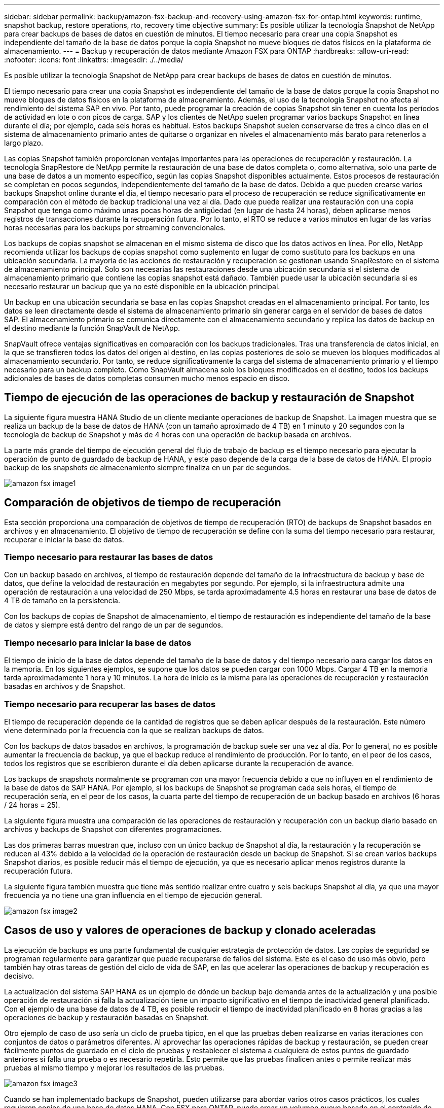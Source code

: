 ---
sidebar: sidebar 
permalink: backup/amazon-fsx-backup-and-recovery-using-amazon-fsx-for-ontap.html 
keywords: runtime, snapshot backup, restore operations, rto, recovery time objective 
summary: Es posible utilizar la tecnología Snapshot de NetApp para crear backups de bases de datos en cuestión de minutos. El tiempo necesario para crear una copia Snapshot es independiente del tamaño de la base de datos porque la copia Snapshot no mueve bloques de datos físicos en la plataforma de almacenamiento. 
---
= Backup y recuperación de datos mediante Amazon FSX para ONTAP
:hardbreaks:
:allow-uri-read: 
:nofooter: 
:icons: font
:linkattrs: 
:imagesdir: ./../media/


[role="lead"]
Es posible utilizar la tecnología Snapshot de NetApp para crear backups de bases de datos en cuestión de minutos.

El tiempo necesario para crear una copia Snapshot es independiente del tamaño de la base de datos porque la copia Snapshot no mueve bloques de datos físicos en la plataforma de almacenamiento. Además, el uso de la tecnología Snapshot no afecta al rendimiento del sistema SAP en vivo. Por tanto, puede programar la creación de copias Snapshot sin tener en cuenta los períodos de actividad en lote o con picos de carga. SAP y los clientes de NetApp suelen programar varios backups Snapshot en línea durante el día; por ejemplo, cada seis horas es habitual. Estos backups Snapshot suelen conservarse de tres a cinco días en el sistema de almacenamiento primario antes de quitarse o organizar en niveles el almacenamiento más barato para retenerlos a largo plazo.

Las copias Snapshot también proporcionan ventajas importantes para las operaciones de recuperación y restauración. La tecnología SnapRestore de NetApp permite la restauración de una base de datos completa o, como alternativa, solo una parte de una base de datos a un momento específico, según las copias Snapshot disponibles actualmente. Estos procesos de restauración se completan en pocos segundos, independientemente del tamaño de la base de datos. Debido a que pueden crearse varios backups Snapshot online durante el día, el tiempo necesario para el proceso de recuperación se reduce significativamente en comparación con el método de backup tradicional una vez al día. Dado que puede realizar una restauración con una copia Snapshot que tenga como máximo unas pocas horas de antigüedad (en lugar de hasta 24 horas), deben aplicarse menos registros de transacciones durante la recuperación futura. Por lo tanto, el RTO se reduce a varios minutos en lugar de las varias horas necesarias para los backups por streaming convencionales.

Los backups de copias snapshot se almacenan en el mismo sistema de disco que los datos activos en línea. Por ello, NetApp recomienda utilizar los backups de copias snapshot como suplemento en lugar de como sustituto para los backups en una ubicación secundaria. La mayoría de las acciones de restauración y recuperación se gestionan usando SnapRestore en el sistema de almacenamiento principal. Solo son necesarias las restauraciones desde una ubicación secundaria si el sistema de almacenamiento primario que contiene las copias snapshot está dañado. También puede usar la ubicación secundaria si es necesario restaurar un backup que ya no esté disponible en la ubicación principal.

Un backup en una ubicación secundaria se basa en las copias Snapshot creadas en el almacenamiento principal. Por tanto, los datos se leen directamente desde el sistema de almacenamiento primario sin generar carga en el servidor de bases de datos SAP. El almacenamiento primario se comunica directamente con el almacenamiento secundario y replica los datos de backup en el destino mediante la función SnapVault de NetApp.

SnapVault ofrece ventajas significativas en comparación con los backups tradicionales. Tras una transferencia de datos inicial, en la que se transfieren todos los datos del origen al destino, en las copias posteriores de solo se mueven los bloques modificados al almacenamiento secundario. Por tanto, se reduce significativamente la carga del sistema de almacenamiento primario y el tiempo necesario para un backup completo. Como SnapVault almacena solo los bloques modificados en el destino, todos los backups adicionales de bases de datos completas consumen mucho menos espacio en disco.



== Tiempo de ejecución de las operaciones de backup y restauración de Snapshot

La siguiente figura muestra HANA Studio de un cliente mediante operaciones de backup de Snapshot. La imagen muestra que se realiza un backup de la base de datos de HANA (con un tamaño aproximado de 4 TB) en 1 minuto y 20 segundos con la tecnología de backup de Snapshot y más de 4 horas con una operación de backup basada en archivos.

La parte más grande del tiempo de ejecución general del flujo de trabajo de backup es el tiempo necesario para ejecutar la operación de punto de guardado de backup de HANA, y este paso depende de la carga de la base de datos de HANA. El propio backup de los snapshots de almacenamiento siempre finaliza en un par de segundos.

image::amazon-fsx-image1.png[amazon fsx image1]



== Comparación de objetivos de tiempo de recuperación

Esta sección proporciona una comparación de objetivos de tiempo de recuperación (RTO) de backups de Snapshot basados en archivos y en almacenamiento. El objetivo de tiempo de recuperación se define con la suma del tiempo necesario para restaurar, recuperar e iniciar la base de datos.



=== Tiempo necesario para restaurar las bases de datos

Con un backup basado en archivos, el tiempo de restauración depende del tamaño de la infraestructura de backup y base de datos, que define la velocidad de restauración en megabytes por segundo. Por ejemplo, si la infraestructura admite una operación de restauración a una velocidad de 250 Mbps, se tarda aproximadamente 4.5 horas en restaurar una base de datos de 4 TB de tamaño en la persistencia.

Con los backups de copias de Snapshot de almacenamiento, el tiempo de restauración es independiente del tamaño de la base de datos y siempre está dentro del rango de un par de segundos.



=== Tiempo necesario para iniciar la base de datos

El tiempo de inicio de la base de datos depende del tamaño de la base de datos y del tiempo necesario para cargar los datos en la memoria. En los siguientes ejemplos, se supone que los datos se pueden cargar con 1000 Mbps. Cargar 4 TB en la memoria tarda aproximadamente 1 hora y 10 minutos. La hora de inicio es la misma para las operaciones de recuperación y restauración basadas en archivos y de Snapshot.



=== Tiempo necesario para recuperar las bases de datos

El tiempo de recuperación depende de la cantidad de registros que se deben aplicar después de la restauración. Este número viene determinado por la frecuencia con la que se realizan backups de datos.

Con los backups de datos basados en archivos, la programación de backup suele ser una vez al día. Por lo general, no es posible aumentar la frecuencia de backup, ya que el backup reduce el rendimiento de producción. Por lo tanto, en el peor de los casos, todos los registros que se escribieron durante el día deben aplicarse durante la recuperación de avance.

Los backups de snapshots normalmente se programan con una mayor frecuencia debido a que no influyen en el rendimiento de la base de datos de SAP HANA. Por ejemplo, si los backups de Snapshot se programan cada seis horas, el tiempo de recuperación sería, en el peor de los casos, la cuarta parte del tiempo de recuperación de un backup basado en archivos (6 horas / 24 horas = 25).

La siguiente figura muestra una comparación de las operaciones de restauración y recuperación con un backup diario basado en archivos y backups de Snapshot con diferentes programaciones.

Las dos primeras barras muestran que, incluso con un único backup de Snapshot al día, la restauración y la recuperación se reducen al 43% debido a la velocidad de la operación de restauración desde un backup de Snapshot. Si se crean varios backups Snapshot diarios, es posible reducir más el tiempo de ejecución, ya que es necesario aplicar menos registros durante la recuperación futura.

La siguiente figura también muestra que tiene más sentido realizar entre cuatro y seis backups Snapshot al día, ya que una mayor frecuencia ya no tiene una gran influencia en el tiempo de ejecución general.

image::amazon-fsx-image2.png[amazon fsx image2]



== Casos de uso y valores de operaciones de backup y clonado aceleradas

La ejecución de backups es una parte fundamental de cualquier estrategia de protección de datos. Las copias de seguridad se programan regularmente para garantizar que puede recuperarse de fallos del sistema. Este es el caso de uso más obvio, pero también hay otras tareas de gestión del ciclo de vida de SAP, en las que acelerar las operaciones de backup y recuperación es decisivo.

La actualización del sistema SAP HANA es un ejemplo de dónde un backup bajo demanda antes de la actualización y una posible operación de restauración si falla la actualización tiene un impacto significativo en el tiempo de inactividad general planificado. Con el ejemplo de una base de datos de 4 TB, es posible reducir el tiempo de inactividad planificado en 8 horas gracias a las operaciones de backup y restauración basadas en Snapshot.

Otro ejemplo de caso de uso sería un ciclo de prueba típico, en el que las pruebas deben realizarse en varias iteraciones con conjuntos de datos o parámetros diferentes. Al aprovechar las operaciones rápidas de backup y restauración, se pueden crear fácilmente puntos de guardado en el ciclo de pruebas y restablecer el sistema a cualquiera de estos puntos de guardado anteriores si falla una prueba o es necesario repetirla. Esto permite que las pruebas finalicen antes o permite realizar más pruebas al mismo tiempo y mejorar los resultados de las pruebas.

image::amazon-fsx-image3.png[amazon fsx image3]

Cuando se han implementado backups de Snapshot, pueden utilizarse para abordar varios otros casos prácticos, los cuales requieren copias de una base de datos HANA. Con FSX para ONTAP, puede crear un volumen nuevo basado en el contenido de cualquier backup de Snapshot disponible. El tiempo de ejecución de esta operación es de unos segundos, independientemente del tamaño del volumen.

El caso de uso más popular es la actualización de sistemas SAP, donde los datos del sistema de producción deben copiarse al sistema de prueba o control de calidad. Al aprovechar la función de clonación de FSX para ONTAP, puede aprovisionar el volumen para el sistema de prueba desde cualquier copia Snapshot del sistema de producción en cuestión de segundos. A continuación, el volumen nuevo se debe asociar al sistema de prueba y la base de datos HANA recuperada.

El segundo caso de uso es la creación de un sistema de reparación, que se utiliza para abordar un daño lógico en el sistema de producción. En este caso, se utiliza un backup de Snapshot anterior del sistema de producción para iniciar un sistema de reparación, que es un clon idéntico del sistema de producción con los datos antes de que se produjera el daño. El sistema de reparación se utiliza para analizar el problema y exportar los datos necesarios antes de que se dañara.

El último caso de uso es la capacidad de ejecutar una prueba de conmutación al nodo de respaldo de recuperación ante desastres sin detener la replicación y, por lo tanto, sin influir en el objetivo de punto de recuperación (RPO) y el objetivo de tiempo de recuperación del ajuste de recuperación ante desastres. Cuando se usa FSX para la replicación de SnapMirror de NetApp de ONTAP para replicar los datos en el centro de recuperación ante desastres, los backups Snapshot de producción están disponibles también en el centro de recuperación ante desastres y se pueden usar para crear un nuevo volumen para la prueba de la recuperación ante desastres.

image::amazon-fsx-image4.png[amazon fsx image4]
